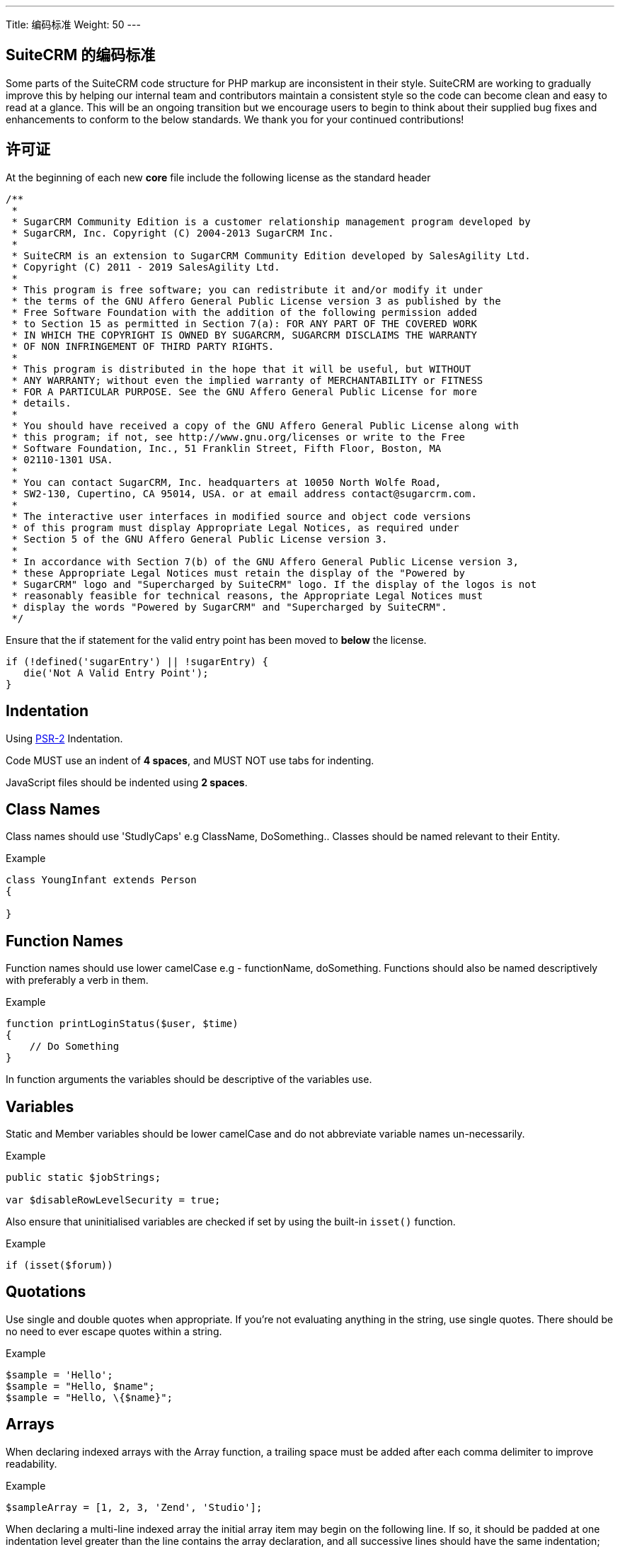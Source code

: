 ---
Title: 编码标准
Weight: 50
---

== SuiteCRM 的编码标准

Some parts of the SuiteCRM code structure for PHP markup are
inconsistent in their style. SuiteCRM are working to gradually improve
this by helping our internal team and contributors maintain a consistent
style so the code can become clean and easy to read at a glance. This
will be an ongoing transition but we encourage users to begin to think
about their supplied bug fixes and enhancements to conform to the below
standards. We thank you for your continued contributions!

== 许可证

At the beginning of each new *core* file include the following license
as the standard header

[source]
/** 
 * 
 * SugarCRM Community Edition is a customer relationship management program developed by 
 * SugarCRM, Inc. Copyright (C) 2004-2013 SugarCRM Inc. 
 * 
 * SuiteCRM is an extension to SugarCRM Community Edition developed by SalesAgility Ltd. 
 * Copyright (C) 2011 - 2019 SalesAgility Ltd. 
 * 
 * This program is free software; you can redistribute it and/or modify it under 
 * the terms of the GNU Affero General Public License version 3 as published by the 
 * Free Software Foundation with the addition of the following permission added 
 * to Section 15 as permitted in Section 7(a): FOR ANY PART OF THE COVERED WORK 
 * IN WHICH THE COPYRIGHT IS OWNED BY SUGARCRM, SUGARCRM DISCLAIMS THE WARRANTY 
 * OF NON INFRINGEMENT OF THIRD PARTY RIGHTS. 
 * 
 * This program is distributed in the hope that it will be useful, but WITHOUT 
 * ANY WARRANTY; without even the implied warranty of MERCHANTABILITY or FITNESS 
 * FOR A PARTICULAR PURPOSE. See the GNU Affero General Public License for more 
 * details. 
 * 
 * You should have received a copy of the GNU Affero General Public License along with 
 * this program; if not, see http://www.gnu.org/licenses or write to the Free 
 * Software Foundation, Inc., 51 Franklin Street, Fifth Floor, Boston, MA 
 * 02110-1301 USA. 
 * 
 * You can contact SugarCRM, Inc. headquarters at 10050 North Wolfe Road, 
 * SW2-130, Cupertino, CA 95014, USA. or at email address contact@sugarcrm.com. 
 * 
 * The interactive user interfaces in modified source and object code versions 
 * of this program must display Appropriate Legal Notices, as required under 
 * Section 5 of the GNU Affero General Public License version 3. 
 * 
 * In accordance with Section 7(b) of the GNU Affero General Public License version 3, 
 * these Appropriate Legal Notices must retain the display of the "Powered by 
 * SugarCRM" logo and "Supercharged by SuiteCRM" logo. If the display of the logos is not 
 * reasonably feasible for technical reasons, the Appropriate Legal Notices must 
 * display the words "Powered by SugarCRM" and "Supercharged by SuiteCRM". 
 */




Ensure that the if statement for the valid entry point has been moved to
*below* the license.

[source, php]
if (!defined('sugarEntry') || !sugarEntry) {
   die('Not A Valid Entry Point');
}



== Indentation

Using https://www.php-fig.org/psr/psr-2/#24-indenting[PSR-2] Indentation.

Code MUST use an indent of *4 spaces*, and MUST NOT use tabs for
indenting.

JavaScript files should be indented using *2 spaces*.

== Class Names

Class names should use 'StudlyCaps' e.g ClassName, DoSomething.. Classes
should be named relevant to their Entity.

.Example
[source, php]
----
class YoungInfant extends Person 
{

} 
----

== Function Names

Function names should use lower camelCase e.g - functionName,
doSomething. Functions should also be named descriptively with
preferably a verb in them.

.Example
[source, php]
function printLoginStatus($user, $time) 
{
    // Do Something
} 


In function arguments the variables should be descriptive of the
variables use.

== Variables

Static and Member variables should be lower camelCase and do not
abbreviate variable names un-necessarily.

.Example
[source, php]
----
public static $jobStrings;

var $disableRowLevelSecurity = true;  
----

Also ensure that uninitialised variables are checked if set by using the built-in `isset()`
function.

.Example
[source, php]
if (isset($forum)) 

== Quotations

Use single and double quotes when appropriate. If you’re not evaluating
anything in the string, use single quotes. There should be no need to
ever escape quotes within a string.

.Example
[source, php]
$sample = 'Hello'; 
$sample = "Hello, $name"; 
$sample = "Hello, \{$name}"; 

== Arrays

When declaring indexed arrays with the Array function, a trailing space
must be added after each comma delimiter to improve readability.

.Example
[source,php]
$sampleArray = [1, 2, 3, 'Zend', 'Studio'];

When declaring a multi-line indexed array the
initial array item may begin on the following line. If so, it should be
padded at one indentation level greater than the line contains the array
declaration, and all successive lines should have the same indentation;
the closing parenthesis should be on a line by itself at the same
indentation level as the line containing the array declaration.

.Example
[source,php]
$sampleArray = [
   1, 2, 3, 'Zend', 'Studio', 
   $a, $b, $c, 
   56.44, $d, 500, 
];

When declaring associative arrays the initial array item may
begin on the following line. If so, it should be padded at one
indentation level greater than the line containing the array
declaration, and all successive lines should have the same indentation;
the closing parenthesis should be on a line by itself at the same
indentation level as the line containing the array declaration. For
readability, the various `=>` assignment operators should be padded such
that they align.

.Example
[source, php]
$sampleArray = [
   'firstKey'  => 'firstValue', 
   'secondKey' => 'secondValue', 
];

== Brace Style

*Always include the braces*: Even if not required still maintain the
braces to provide code clarity.

.Bad
[source, php]
----
if (condition) do_stuff();

if (condition)
   do_stuff(); 
----


.Good  
[source, php]
----
if (condition) 
{
   do_stuff(); 
}

if ($a !== 2) {
   $a = 2; 
} elseif ($a === 3) {
   $a = 4; 
} else {
   $a = 7; 
}
----

Opening bracket on class, function, method names should be on the next
line as the declaration and the exiting bracket on a line of its own.

.Example
[source, php]
----
class ThisClass 
{     
   public function newMethod()
   {

   } 
} 

function newFunction() 
{

} 
----

== Comments

Use https://phpdoc.org/[phpdoc] syntax before all
classes/methods/members/functions definitions. A simple template can be
set up in your IDE.

* All class definitions should have at least `@author` and `@package` with
the `@author` on the last line of the block-level comment
* Always start block-level comments containing phpdoc with two asterisks
(`/** ... */`)
* Single commenting should have a space first, followed by a capital
letter with no full stop needed `// This is an example`

Often comment on any tricky, obscure, or otherwise
not-immediately-obvious code to include any assumptions your code makes,
or preconditions for its proper operation. A developer should be able to
look at any part of the application and understand well enough what's
going on in a reasonable amount of time.

.Example
[source, php]
----
/**
* The method's summary
* 
* This method's short description which can span
* along multiple lines – also provide context
* to the method.
* 
* @param string $variable with a description of this argument
* @return void
*/
public function myMethod($variable) 
{
   // Do something here
} 
----

== General Guidelines

Any new class (including classed in generated files) should use the
constructor `__construct`, but only where a constructor is required.

.Example:
[source, php]
public function __construct()
{
   // Do child class specific code here
   parent::__construct();
} 

{{% notice warning %}}
Ensure your code is compatible with current supported Operating Systems, Databases and PHP
versions and Browsers: see our link:/admin/compatibility-matrix[Compatibility Matrix].
{{% /notice %}}

== House Keeping

If including JavaScript files, a minified version should be used in the
core, with an un-minified version added to the equivalent directory
within `jssource` folder. Any modifications to JavaScript files should
be made in the `jssource` folder and then minified into the core.

if including theme changes, a minified version of the CSS must be provided.
 See the https://docs.suitecrm.com/developer/theme/sass/[SASS Guide] for further details.

If developing a new core feature do not create files within the custom
directory and ensure that the new module name is sensible and relevant
with no prefixes.

If adding a new module clean up generated files so only the required
files are used. The following are examples (but not limited to) of
tidying up a module's directory/files.

* Remove `studio.php` if it should not be in studio
* Remove `_sugar` class file from main class file if it not assignable
* or in security groups remove the option from the vardefs and remove

 // to ensure that modules created and deployed under CE will continue to function under team security if the instance is upgraded to PRO
